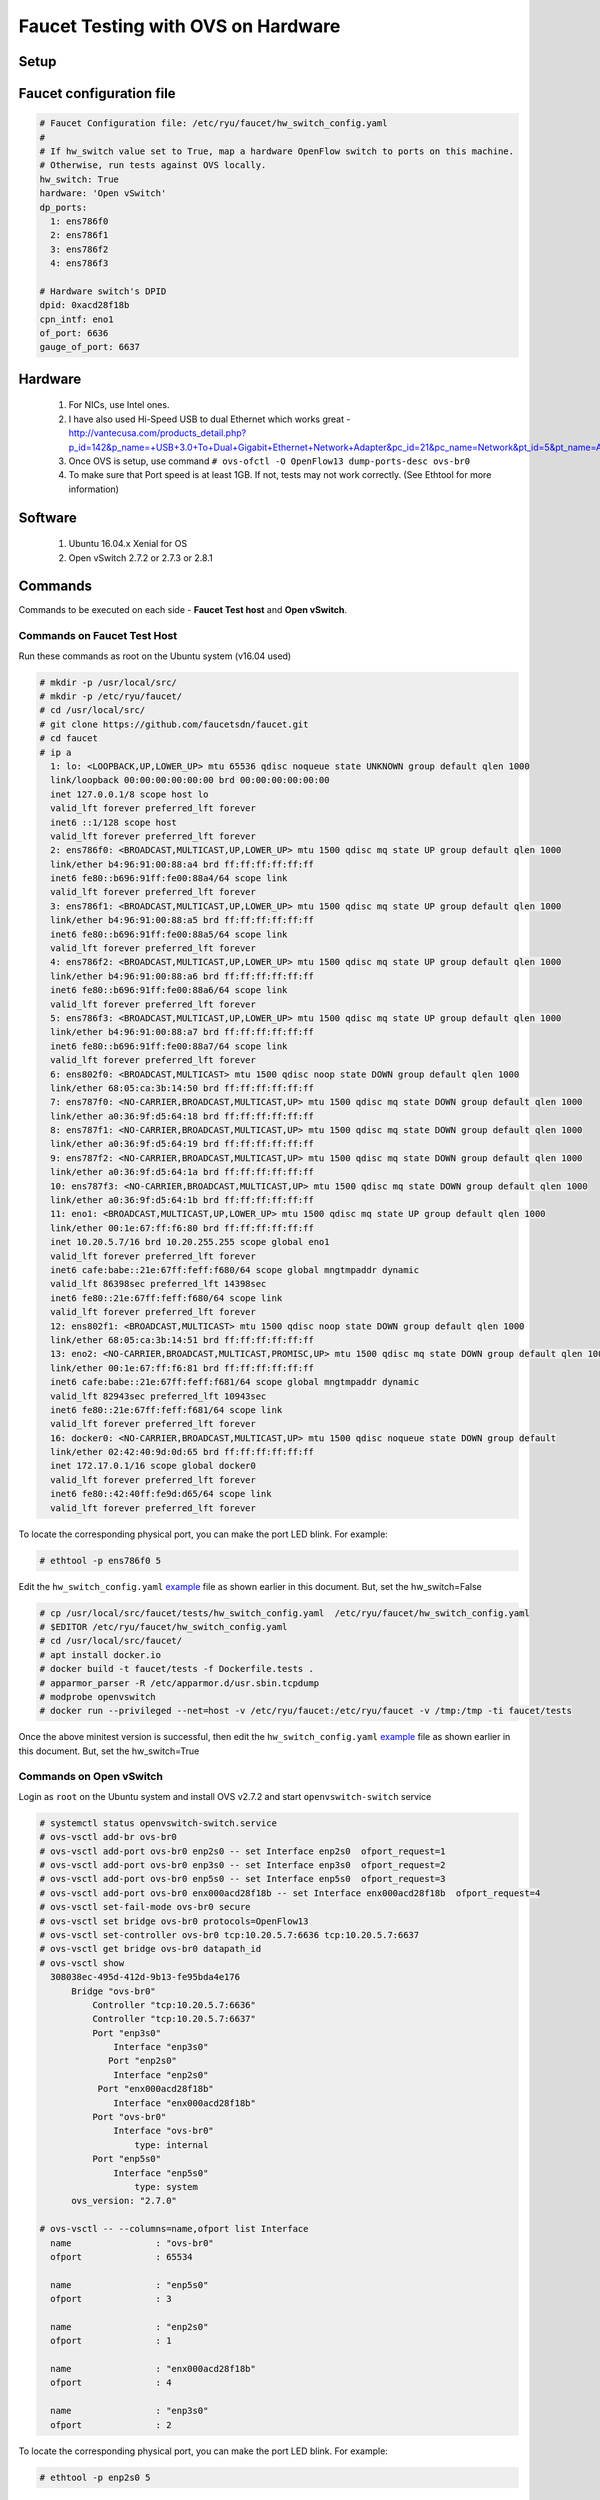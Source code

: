 Faucet Testing with OVS on Hardware
===================================

Setup
-----

.. image:: faucet_ovs_test.png

.. _example:

Faucet configuration file
-------------------------

.. code:: yaml

  # Faucet Configuration file: /etc/ryu/faucet/hw_switch_config.yaml
  #
  # If hw_switch value set to True, map a hardware OpenFlow switch to ports on this machine.
  # Otherwise, run tests against OVS locally.
  hw_switch: True
  hardware: 'Open vSwitch'
  dp_ports:
    1: ens786f0
    2: ens786f1
    3: ens786f2
    4: ens786f3

  # Hardware switch's DPID
  dpid: 0xacd28f18b
  cpn_intf: eno1
  of_port: 6636
  gauge_of_port: 6637


Hardware
--------

  #. For NICs, use Intel ones.
  #. I have also used Hi-Speed USB to dual Ethernet which works great - http://vantecusa.com/products_detail.php?p_id=142&p_name=+USB+3.0+To+Dual+Gigabit+Ethernet+Network+Adapter&pc_id=21&pc_name=Network&pt_id=5&pt_name=Accessories
  #. Once OVS is setup, use command ``# ovs-ofctl -O OpenFlow13 dump-ports-desc ovs-br0``
  #. To make sure that Port speed is at least 1GB.  If not, tests may not work correctly. (See Ethtool for more information)

Software
--------

  #. Ubuntu 16.04.x Xenial for OS
  #. Open vSwitch 2.7.2 or 2.7.3 or 2.8.1

Commands
--------
Commands to be executed on each side - **Faucet Test host** and **Open vSwitch**.

Commands on Faucet Test Host
~~~~~~~~~~~~~~~~~~~~~~~~~~~~~
Run these commands as root on the Ubuntu system (v16.04 used)

.. code:: bash

  # mkdir -p /usr/local/src/
  # mkdir -p /etc/ryu/faucet/
  # cd /usr/local/src/
  # git clone https://github.com/faucetsdn/faucet.git
  # cd faucet
  # ip a
    1: lo: <LOOPBACK,UP,LOWER_UP> mtu 65536 qdisc noqueue state UNKNOWN group default qlen 1000
    link/loopback 00:00:00:00:00:00 brd 00:00:00:00:00:00
    inet 127.0.0.1/8 scope host lo
    valid_lft forever preferred_lft forever
    inet6 ::1/128 scope host
    valid_lft forever preferred_lft forever
    2: ens786f0: <BROADCAST,MULTICAST,UP,LOWER_UP> mtu 1500 qdisc mq state UP group default qlen 1000
    link/ether b4:96:91:00:88:a4 brd ff:ff:ff:ff:ff:ff
    inet6 fe80::b696:91ff:fe00:88a4/64 scope link
    valid_lft forever preferred_lft forever
    3: ens786f1: <BROADCAST,MULTICAST,UP,LOWER_UP> mtu 1500 qdisc mq state UP group default qlen 1000
    link/ether b4:96:91:00:88:a5 brd ff:ff:ff:ff:ff:ff
    inet6 fe80::b696:91ff:fe00:88a5/64 scope link
    valid_lft forever preferred_lft forever
    4: ens786f2: <BROADCAST,MULTICAST,UP,LOWER_UP> mtu 1500 qdisc mq state UP group default qlen 1000
    link/ether b4:96:91:00:88:a6 brd ff:ff:ff:ff:ff:ff
    inet6 fe80::b696:91ff:fe00:88a6/64 scope link
    valid_lft forever preferred_lft forever
    5: ens786f3: <BROADCAST,MULTICAST,UP,LOWER_UP> mtu 1500 qdisc mq state UP group default qlen 1000
    link/ether b4:96:91:00:88:a7 brd ff:ff:ff:ff:ff:ff
    inet6 fe80::b696:91ff:fe00:88a7/64 scope link
    valid_lft forever preferred_lft forever
    6: ens802f0: <BROADCAST,MULTICAST> mtu 1500 qdisc noop state DOWN group default qlen 1000
    link/ether 68:05:ca:3b:14:50 brd ff:ff:ff:ff:ff:ff
    7: ens787f0: <NO-CARRIER,BROADCAST,MULTICAST,UP> mtu 1500 qdisc mq state DOWN group default qlen 1000
    link/ether a0:36:9f:d5:64:18 brd ff:ff:ff:ff:ff:ff
    8: ens787f1: <NO-CARRIER,BROADCAST,MULTICAST,UP> mtu 1500 qdisc mq state DOWN group default qlen 1000
    link/ether a0:36:9f:d5:64:19 brd ff:ff:ff:ff:ff:ff
    9: ens787f2: <NO-CARRIER,BROADCAST,MULTICAST,UP> mtu 1500 qdisc mq state DOWN group default qlen 1000
    link/ether a0:36:9f:d5:64:1a brd ff:ff:ff:ff:ff:ff
    10: ens787f3: <NO-CARRIER,BROADCAST,MULTICAST,UP> mtu 1500 qdisc mq state DOWN group default qlen 1000
    link/ether a0:36:9f:d5:64:1b brd ff:ff:ff:ff:ff:ff
    11: eno1: <BROADCAST,MULTICAST,UP,LOWER_UP> mtu 1500 qdisc mq state UP group default qlen 1000
    link/ether 00:1e:67:ff:f6:80 brd ff:ff:ff:ff:ff:ff
    inet 10.20.5.7/16 brd 10.20.255.255 scope global eno1
    valid_lft forever preferred_lft forever
    inet6 cafe:babe::21e:67ff:feff:f680/64 scope global mngtmpaddr dynamic
    valid_lft 86398sec preferred_lft 14398sec
    inet6 fe80::21e:67ff:feff:f680/64 scope link
    valid_lft forever preferred_lft forever
    12: ens802f1: <BROADCAST,MULTICAST> mtu 1500 qdisc noop state DOWN group default qlen 1000
    link/ether 68:05:ca:3b:14:51 brd ff:ff:ff:ff:ff:ff
    13: eno2: <NO-CARRIER,BROADCAST,MULTICAST,PROMISC,UP> mtu 1500 qdisc mq state DOWN group default qlen 1000
    link/ether 00:1e:67:ff:f6:81 brd ff:ff:ff:ff:ff:ff
    inet6 cafe:babe::21e:67ff:feff:f681/64 scope global mngtmpaddr dynamic
    valid_lft 82943sec preferred_lft 10943sec
    inet6 fe80::21e:67ff:feff:f681/64 scope link
    valid_lft forever preferred_lft forever
    16: docker0: <NO-CARRIER,BROADCAST,MULTICAST,UP> mtu 1500 qdisc noqueue state DOWN group default
    link/ether 02:42:40:9d:0d:65 brd ff:ff:ff:ff:ff:ff
    inet 172.17.0.1/16 scope global docker0
    valid_lft forever preferred_lft forever
    inet6 fe80::42:40ff:fe9d:d65/64 scope link
    valid_lft forever preferred_lft forever

To locate the corresponding physical port, you can make the port LED blink.  For example:

.. code:: bash

    # ethtool -p ens786f0 5

Edit the ``hw_switch_config.yaml`` example_ file as shown earlier in this document.  But, set the hw_switch=False

.. code:: bash

    # cp /usr/local/src/faucet/tests/hw_switch_config.yaml  /etc/ryu/faucet/hw_switch_config.yaml
    # $EDITOR /etc/ryu/faucet/hw_switch_config.yaml
    # cd /usr/local/src/faucet/
    # apt install docker.io
    # docker build -t faucet/tests -f Dockerfile.tests .
    # apparmor_parser -R /etc/apparmor.d/usr.sbin.tcpdump
    # modprobe openvswitch
    # docker run --privileged --net=host -v /etc/ryu/faucet:/etc/ryu/faucet -v /tmp:/tmp -ti faucet/tests

Once the above minitest version is successful, then edit the ``hw_switch_config.yaml`` example_ file as shown earlier in this document.  But, set the hw_switch=True

.. code:: bash
    # docker run --privileged --net=host -v /etc/ryu/faucet:/etc/ryu/faucet -v /tmp:/tmp -ti faucet/tests


Commands on Open vSwitch
~~~~~~~~~~~~~~~~~~~~~~~~~
Login as ``root`` on the Ubuntu system and install OVS v2.7.2 and start ``openvswitch-switch`` service

.. code:: bash

  # systemctl status openvswitch-switch.service
  # ovs-vsctl add-br ovs-br0
  # ovs-vsctl add-port ovs-br0 enp2s0 -- set Interface enp2s0  ofport_request=1
  # ovs-vsctl add-port ovs-br0 enp3s0 -- set Interface enp3s0  ofport_request=2
  # ovs-vsctl add-port ovs-br0 enp5s0 -- set Interface enp5s0  ofport_request=3
  # ovs-vsctl add-port ovs-br0 enx000acd28f18b -- set Interface enx000acd28f18b  ofport_request=4
  # ovs-vsctl set-fail-mode ovs-br0 secure
  # ovs-vsctl set bridge ovs-br0 protocols=OpenFlow13
  # ovs-vsctl set-controller ovs-br0 tcp:10.20.5.7:6636 tcp:10.20.5.7:6637
  # ovs-vsctl get bridge ovs-br0 datapath_id
  # ovs-vsctl show
    308038ec-495d-412d-9b13-fe95bda4e176
        Bridge "ovs-br0"
            Controller "tcp:10.20.5.7:6636"
            Controller "tcp:10.20.5.7:6637"
            Port "enp3s0"
                Interface "enp3s0"
               Port "enp2s0"
                Interface "enp2s0"
             Port "enx000acd28f18b"
                Interface "enx000acd28f18b"
            Port "ovs-br0"
                Interface "ovs-br0"
                    type: internal
            Port "enp5s0"
                Interface "enp5s0"
                    type: system
        ovs_version: "2.7.0"

  # ovs-vsctl -- --columns=name,ofport list Interface
    name                : "ovs-br0"
    ofport              : 65534

    name                : "enp5s0"
    ofport              : 3

    name                : "enp2s0"
    ofport              : 1

    name                : "enx000acd28f18b"
    ofport              : 4

    name                : "enp3s0"
    ofport              : 2

To locate the corresponding physical port, you can make the port LED blink.  For example:

.. code:: bash

    # ethtool -p enp2s0 5

Check port speed information to make sure that they are at least 1Gbps

.. code:: bash

  # ovs-ofctl -O OpenFlow13 dump-ports-desc ovs-br0
      OFPST_PORT_DESC reply (OF1.3) (xid=0x2):
       1(enp2s0): addr:00:0e:c4:ce:77:25
           config:     0
           state:      0
           current:    1GB-FD COPPER AUTO_NEG
           advertised: 10MB-HD 10MB-FD 100MB-HD 100MB-FD 1GB-FD COPPER AUTO_NEG AUTO_PAUSE
           supported:  10MB-HD 10MB-FD 100MB-HD 100MB-FD 1GB-FD COPPER AUTO_NEG AUTO_PAUSE
           speed: 1000 Mbps now, 1000 Mbps max
       2(enp3s0): addr:00:0e:c4:ce:77:26
           config:     0
           state:      0
           current:    1GB-FD COPPER AUTO_NEG
           advertised: 10MB-HD 10MB-FD 100MB-HD 100MB-FD 1GB-FD COPPER AUTO_NEG AUTO_PAUSE
           supported:  10MB-HD 10MB-FD 100MB-HD 100MB-FD 1GB-FD COPPER AUTO_NEG AUTO_PAUSE
           speed: 1000 Mbps now, 1000 Mbps max
       3(enp5s0): addr:00:0e:c4:ce:77:27
           config:     0
           state:      0
           current:    1GB-FD COPPER AUTO_NEG
           advertised: 10MB-HD 10MB-FD 100MB-HD 100MB-FD 1GB-FD COPPER AUTO_NEG AUTO_PAUSE
           supported:  10MB-HD 10MB-FD 100MB-HD 100MB-FD 1GB-FD COPPER AUTO_NEG AUTO_PAUSE
           speed: 1000 Mbps now, 1000 Mbps max
       4(enx000acd28f18b): addr:00:0a:cd:28:f1:8b
           config:     0
           state:      0
           current:    1GB-FD COPPER AUTO_NEG
           advertised: 10MB-HD COPPER AUTO_NEG AUTO_PAUSE AUTO_PAUSE_ASYM
           supported:  10MB-HD 10MB-FD 100MB-HD 100MB-FD 1GB-HD 1GB-FD COPPER AUTO_NEG
           speed: 1000 Mbps now, 1000 Mbps max
       LOCAL(ovs-br0): addr:00:0a:cd:28:f1:8b
           config:     PORT_DOWN
           state:      LINK_DOWN
           speed: 0 Mbps now, 0 Mbps max


Test Results
------------

100% of tests **MUST** pass. For up-to-date information on test runs, check out Travis Status page available @ https://travis-ci.org/faucetsdn/faucet

Debugging
---------

TCPDump
~~~~~~~
Many times, we want to know what is coming in on a port.  To check on interface ``enp2s0``, for example, use

.. code:: bash

  # tcpdump -A -w enp2s0_all.pcap -i enp2s0

Or

.. code:: bash

  # tcpdump -A -w enp2s0_all.pcap -i enp2s0 'dst host <controller-ip-address> and port 6653'

To read the pcap file, use

.. code:: bash

  # tcpdump -r enp2s0_all.pcap

More detailed examples are available @ https://www.wains.be/pub/networking/tcpdump_advanced_filters.txt

*Note*:
  **Q**:
    On which machine should one run tcpdump?
  **A**:
    Depends.  If you want to understand for example, what packet_ins are sent from switch to controller, run on switch side on the interface that is talking to the controller.  If you are interested on what is coming on a particular test port, then run it on the Test Host on that interface.

Ethtool
~~~~~~~
To locate a physical port say enp2s0, make the LED blink for 5 seconds:

.. code:: bash

  # ethtool -p enp2s0 5

To figure out speed on the interface.  Note that if Speed on the interface is at least not 1G, then tests may not run correctly.

.. code:: bash

  # ethtool enp2s0
  # ethtool enp2s0 | grep Speed

Reference: https://www.garron.me/en/linux/ubuntu-network-speed-duplex-lan.html
